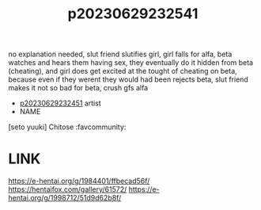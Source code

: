 :PROPERTIES:
:ID:       89d1dcea-5c73-4525-8714-804837f3b0a0
:END:
#+title: p20230629232541
#+filetags: :ntronary:
no explanation needed, slut friend slutifies girl, girl falls for alfa, beta watches and hears them having sex, they eventually do it hidden from beta (cheating), and girl does get excited at the tought of cheating on beta, because even if they werent they would had been
rejects beta, slut friend makes it not so bad for beta, crush gfs alfa
- [[id:614bba0c-ade4-40a3-930d-30461f04df13][p20230629232451]] artist
- NAME
[seto yuuki] Chitose :favcommunity:
* LINK
https://e-hentai.org/g/1984401/ffbecad56f/
https://hentaifox.com/gallery/61572/
https://e-hentai.org/g/1998712/51d9d62b8f/
